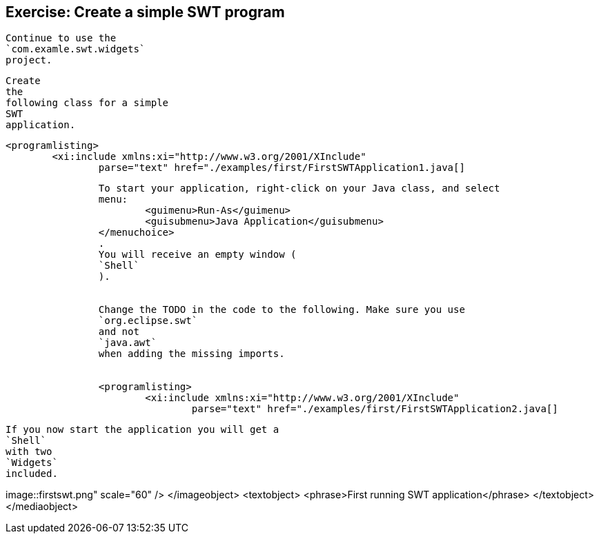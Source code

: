 == Exercise: Create a simple SWT program
	
		Continue to use the
		`com.examle.swt.widgets`
		project.
	
	
		Create
		the
		following class for a simple
		SWT
		application.
	
	
		<programlisting>
			<xi:include xmlns:xi="http://www.w3.org/2001/XInclude"
				parse="text" href="./examples/first/FirstSWTApplication1.java[]
----
	
	
		To start your application, right-click on your Java class, and select
		menu:
			<guimenu>Run-As</guimenu>
			<guisubmenu>Java Application</guisubmenu>
		</menuchoice>
		.
		You will receive an empty window (
		`Shell`
		).
	
	
		Change the TODO in the code to the following. Make sure you use
		`org.eclipse.swt`
		and not
		`java.awt`
		when adding the missing imports.
	
	
		<programlisting>
			<xi:include xmlns:xi="http://www.w3.org/2001/XInclude"
				parse="text" href="./examples/first/FirstSWTApplication2.java[]
----
	
	
		If you now start the application you will get a
		`Shell`
		with two
		`Widgets`
		included.
	

	
image::firstswt.png" scale="60" />
			</imageobject>
			<textobject>
				<phrase>First running SWT application</phrase>
			</textobject>
		</mediaobject>
	
